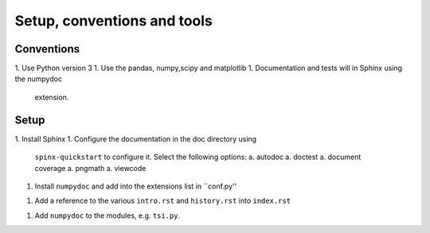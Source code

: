 Setup, conventions and tools
============================



Conventions
-----------

1. Use Python version 3
1. Use the pandas, numpy,scipy and matplotlib
1. Documentation and tests will in Sphinx using the numpydoc
   extension.

Setup
-----

1. Install Sphinx
1. Configure the documentation in the doc directory using
   ``spinx-quickstart`` to configure it. Select the following options:
   a. autodoc
   a. doctest
   a. document coverage
   a. pngmath
   a. viewcode 
1. Install ``numpydoc`` and add into the extensions list in
   ``conf.py''
1. Add a reference to the various ``intro.rst`` and ``history.rst``
   into ``index.rst``
1. Add ``numpydoc`` to the modules, e.g. ``tsi.py``.
